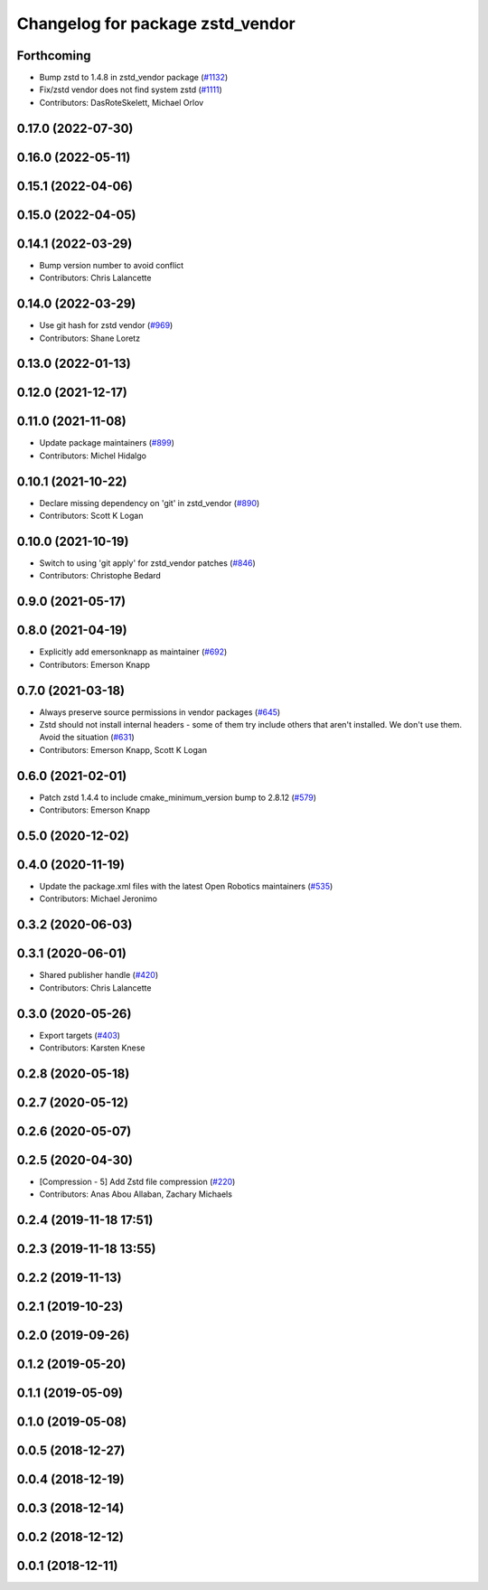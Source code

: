 ^^^^^^^^^^^^^^^^^^^^^^^^^^^^^^^^^
Changelog for package zstd_vendor
^^^^^^^^^^^^^^^^^^^^^^^^^^^^^^^^^

Forthcoming
-----------
* Bump zstd to 1.4.8 in zstd_vendor package (`#1132 <https://github.com/ros2/rosbag2/issues/1132>`_)
* Fix/zstd vendor does not find system zstd (`#1111 <https://github.com/ros2/rosbag2/issues/1111>`_)
* Contributors: DasRoteSkelett, Michael Orlov

0.17.0 (2022-07-30)
-------------------

0.16.0 (2022-05-11)
-------------------

0.15.1 (2022-04-06)
-------------------

0.15.0 (2022-04-05)
-------------------

0.14.1 (2022-03-29)
-------------------
* Bump version number to avoid conflict
* Contributors: Chris Lalancette

0.14.0 (2022-03-29)
-------------------
* Use git hash for zstd vendor (`#969 <https://github.com/ros2/rosbag2/issues/969>`_)
* Contributors: Shane Loretz

0.13.0 (2022-01-13)
-------------------

0.12.0 (2021-12-17)
-------------------

0.11.0 (2021-11-08)
-------------------
* Update package maintainers (`#899 <https://github.com/ros2/rosbag2/issues/899>`_)
* Contributors: Michel Hidalgo

0.10.1 (2021-10-22)
-------------------
* Declare missing dependency on 'git' in zstd_vendor (`#890 <https://github.com/ros2/rosbag2/issues/890>`_)
* Contributors: Scott K Logan

0.10.0 (2021-10-19)
-------------------
* Switch to using 'git apply' for zstd_vendor patches (`#846 <https://github.com/ros2/rosbag2/issues/846>`_)
* Contributors: Christophe Bedard

0.9.0 (2021-05-17)
------------------

0.8.0 (2021-04-19)
------------------
* Explicitly add emersonknapp as maintainer (`#692 <https://github.com/ros2/rosbag2/issues/692>`_)
* Contributors: Emerson Knapp

0.7.0 (2021-03-18)
------------------
* Always preserve source permissions in vendor packages (`#645 <https://github.com/ros2/rosbag2/issues/645>`_)
* Zstd should not install internal headers - some of them try include others that aren't installed. We don't use them. Avoid the situation (`#631 <https://github.com/ros2/rosbag2/issues/631>`_)
* Contributors: Emerson Knapp, Scott K Logan

0.6.0 (2021-02-01)
------------------
* Patch zstd 1.4.4 to include cmake_minimum_version bump to 2.8.12 (`#579 <https://github.com/ros2/rosbag2/issues/579>`_)
* Contributors: Emerson Knapp

0.5.0 (2020-12-02)
------------------

0.4.0 (2020-11-19)
------------------
* Update the package.xml files with the latest Open Robotics maintainers (`#535 <https://github.com/ros2/rosbag2/issues/535>`_)
* Contributors: Michael Jeronimo

0.3.2 (2020-06-03)
------------------

0.3.1 (2020-06-01)
------------------
* Shared publisher handle (`#420 <https://github.com/ros2/rosbag2/issues/420>`_)
* Contributors: Chris Lalancette

0.3.0 (2020-05-26)
------------------
* Export targets (`#403 <https://github.com/ros2/rosbag2/issues/403>`_)
* Contributors: Karsten Knese

0.2.8 (2020-05-18)
------------------

0.2.7 (2020-05-12)
------------------

0.2.6 (2020-05-07)
------------------

0.2.5 (2020-04-30)
------------------
* [Compression - 5] Add Zstd file compression (`#220 <https://github.com/ros2/rosbag2/issues/220>`_)
* Contributors: Anas Abou Allaban, Zachary Michaels

0.2.4 (2019-11-18 17:51)
------------------------

0.2.3 (2019-11-18 13:55)
------------------------

0.2.2 (2019-11-13)
------------------

0.2.1 (2019-10-23)
------------------

0.2.0 (2019-09-26)
------------------

0.1.2 (2019-05-20)
------------------

0.1.1 (2019-05-09)
------------------

0.1.0 (2019-05-08)
------------------

0.0.5 (2018-12-27)
------------------

0.0.4 (2018-12-19)
------------------

0.0.3 (2018-12-14)
------------------

0.0.2 (2018-12-12)
------------------

0.0.1 (2018-12-11)
------------------
